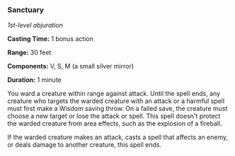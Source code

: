 *** Sanctuary
:PROPERTIES:
:CUSTOM_ID: sanctuary
:END:
/1st-level abjuration/

*Casting Time:* 1 bonus action

*Range:* 30 feet

*Components:* V, S, M (a small silver mirror)

*Duration:* 1 minute

You ward a creature within range against attack. Until the spell ends,
any creature who targets the warded creature with an attack or a harmful
spell must first make a Wisdom saving throw. On a failed save, the
creature must choose a new target or lose the attack or spell. This
spell doesn't protect the warded creature from area effects, such as the
explosion of a fireball.

If the warded creature makes an attack, casts a spell that affects an
enemy, or deals damage to another creature, this spell ends.
